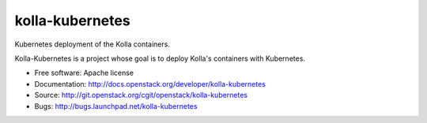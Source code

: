 ===============================
kolla-kubernetes
===============================

Kubernetes deployment of the Kolla containers.

Kolla-Kubernetes is a project whose goal is to deploy Kolla's containers
with Kubernetes.

* Free software: Apache license
* Documentation: http://docs.openstack.org/developer/kolla-kubernetes
* Source: http://git.openstack.org/cgit/openstack/kolla-kubernetes
* Bugs: http://bugs.launchpad.net/kolla-kubernetes
